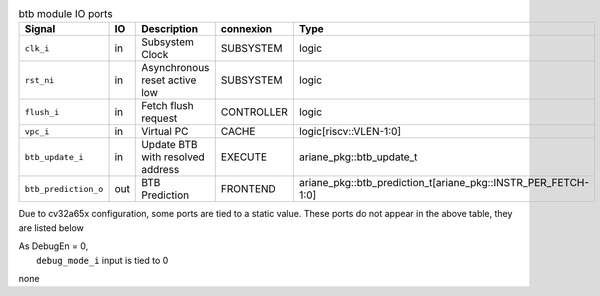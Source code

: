 ..
   Copyright 2024 Thales DIS France SAS
   Licensed under the Solderpad Hardware License, Version 2.1 (the "License");
   you may not use this file except in compliance with the License.
   SPDX-License-Identifier: Apache-2.0 WITH SHL-2.1
   You may obtain a copy of the License at https://solderpad.org/licenses/

   Original Author: Jean-Roch COULON - Thales

.. _CVA6_btb_ports:

.. list-table:: btb module IO ports
   :header-rows: 1

   * - Signal
     - IO
     - Description
     - connexion
     - Type

   * - ``clk_i``
     - in
     - Subsystem Clock
     - SUBSYSTEM
     - logic

   * - ``rst_ni``
     - in
     - Asynchronous reset active low
     - SUBSYSTEM
     - logic

   * - ``flush_i``
     - in
     - Fetch flush request
     - CONTROLLER
     - logic

   * - ``vpc_i``
     - in
     - Virtual PC
     - CACHE
     - logic[riscv::VLEN-1:0]

   * - ``btb_update_i``
     - in
     - Update BTB with resolved address
     - EXECUTE
     - ariane_pkg::btb_update_t

   * - ``btb_prediction_o``
     - out
     - BTB Prediction
     - FRONTEND
     - ariane_pkg::btb_prediction_t[ariane_pkg::INSTR_PER_FETCH-1:0]

Due to cv32a65x configuration, some ports are tied to a static value. These ports do not appear in the above table, they are listed below

| As DebugEn = 0,
|   ``debug_mode_i`` input is tied to 0
none
